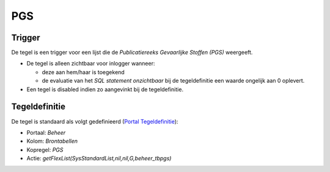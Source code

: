 PGS
===

Trigger
-------

De tegel is een trigger voor een lijst die de *Publicatiereeks
Gevaarlijke Stoffen (PGS)* weergeeft.

-  De tegel is alleen zichtbaar voor inlogger wanneer:

   -  deze aan hem/haar is toegekend
   -  de evaluatie van het *SQL statement onzichtbaar* bij de
      tegeldefinitie een waarde ongelijk aan 0 oplevert.

-  Een tegel is disabled indien zo aangevinkt bij de tegeldefinitie.

Tegeldefinitie
--------------

De tegel is standaard als volgt gedefinieerd (`Portal
Tegeldefinitie </docs/instellen_inrichten/portaldefinitie/portal_tegel.md>`__):

-  Portaal: *Beheer*
-  Kolom: *Brontabellen*
-  Kopregel: *PGS*
-  Actie: *getFlexList(SysStandardList,nil,nil,G,beheer_tbpgs)*
